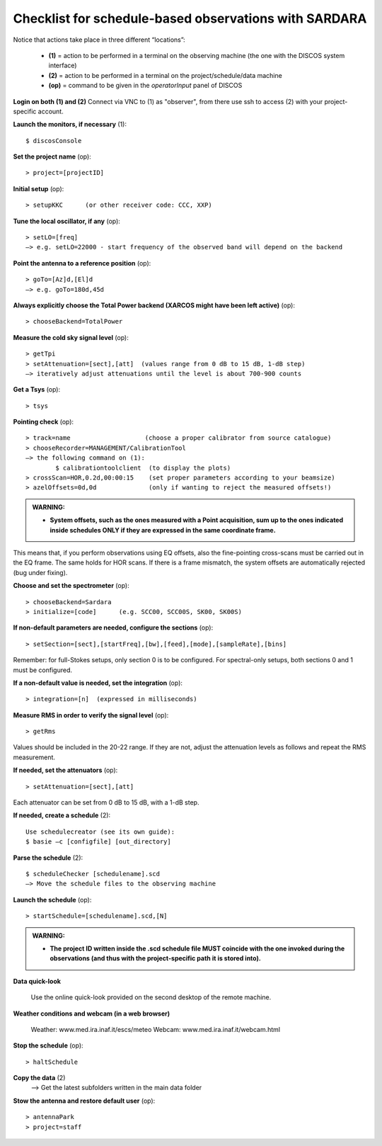 .. _E_Checklist-for-spectral-observations_SARDARA: 

******************************************************
Checklist for schedule-based observations with SARDARA
******************************************************

Notice that actions take place in three different “locations”:

  * **(1)** = action to be performed in a terminal on the observing machine (the one with the DISCOS system interface)
  * **(2)** = action to be performed in a terminal on the project/schedule/data machine
  * **(op)** = command to be given in the *operatorInput* panel of DISCOS


**Login on both (1) and (2)** 
Connect via VNC to (1) as "observer", from there use ssh to access (2) with your project-specific account. 


**Launch the monitors, if necessary** (1):: 

	$ discosConsole 

**Set the project name** (op)::

	> project=[projectID]  

**Initial setup** (op):: 

	> setupKKC      (or other receiver code: CCC, XXP) 

**Tune the local oscillator, if any** (op)::

	> setLO=[freq] 
	—> e.g. setLO=22000 - start frequency of the observed band will depend on the backend


**Point the antenna to a reference position** (op)::

	> goTo=[Az]d,[El]d 
	—> e.g. goTo=180d,45d


**Always explicitly choose the Total Power backend (XARCOS might have been left active)** (op)::
	
	> chooseBackend=TotalPower    


**Measure the cold sky signal level** (op)::

	> getTpi 
	> setAttenuation=[sect],[att]  (values range from 0 dB to 15 dB, 1-dB step)
	—> iteratively adjust attenuations until the level is about 700-900 counts 


**Get a Tsys** (op)::

	> tsys

**Pointing check** (op):: 

	> track=name                    (choose a proper calibrator from source catalogue) 
	> chooseRecorder=MANAGEMENT/CalibrationTool 
	—> the following command on (1): 
		$ calibrationtoolclient  (to display the plots) 
	> crossScan=HOR,0.2d,00:00:15    (set proper parameters according to your beamsize) 
	> azelOffsets=0d,0d              (only if wanting to reject the measured offsets!)	
		
.. admonition:: WARNING:  

    * **System offsets, such as the ones measured with a Point acquisition, sum 
      up to the ones indicated inside schedules ONLY if they are expressed in 
      the same coordinate frame.**

This means that, if you perform observations using EQ offsets, also the 
fine-pointing cross-scans must be carried out in the EQ frame. The same
holds for HOR scans. If there is a frame mismatch, the system offsets are
automatically rejected (bug under fixing).

**Choose and set the spectrometer** (op)::
 
	> chooseBackend=Sardara 
	> initialize=[code]      (e.g. SCC00, SCC00S, SK00, SK00S)

**If non-default parameters are needed, configure the sections** (op)::

	> setSection=[sect],[startFreq],[bw],[feed],[mode],[sampleRate],[bins]

Remember: for full-Stokes setups, only section 0 is to be configured. 
For spectral-only setups, both sections 0 and 1 must be configured. 

**If a non-default value is needed, set the integration** (op)::

	> integration=[n]  (expressed in milliseconds)

**Measure RMS in order to verify the signal level** (op)::

	> getRms

Values should be included in the 20-22 range. If they are not, adjust the attenuation
levels as follows and repeat the RMS measurement.

**If needed, set the attenuators** (op):: 

        > setAttenuation=[sect],[att]   

Each attenuator can be set from 0 dB to 15 dB, with a 1-dB step.

**If needed, create a schedule** (2):: 

	Use schedulecreator (see its own guide): 
	$ basie –c [configfile] [out_directory] 

**Parse the schedule** (2):: 

	$ scheduleChecker [schedulename].scd 
	—> Move the schedule files to the observing machine 

**Launch the schedule** (op):: 
		
	> startSchedule=[schedulename].scd,[N]

.. admonition:: WARNING:  

    * **The project ID written inside the .scd schedule file MUST coincide
      with the one invoked during the observations (and thus with the project-specific 
      path it is stored into).**

 
**Data quick-look** 

 Use the online quick-look provided on the second desktop of the remote machine.  

**Weather conditions and webcam (in a web browser)**

	Weather: www.med.ira.inaf.it/escs/meteo
	Webcam: www.med.ira.inaf.it/webcam.html 
	
**Stop the schedule** (op)::

	> haltSchedule

**Copy the data** (2) 
	—> Get the latest subfolders written in the main data folder 

**Stow the antenna and restore default user** (op)::
 
	> antennaPark
	> project=staff
         


 


